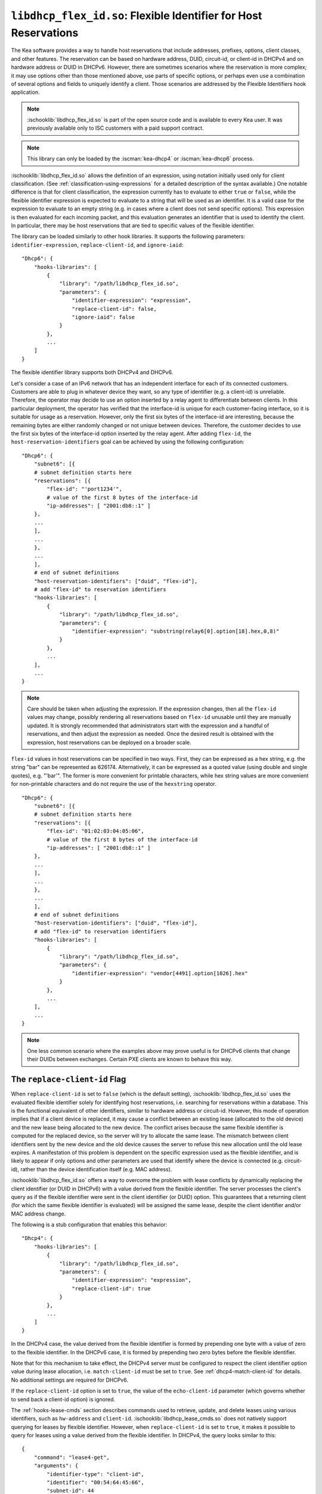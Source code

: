 .. ischooklib:: libdhcp_flex_id.so
.. _hooks-flex-id:

``libdhcp_flex_id.so``: Flexible Identifier for Host Reservations
=================================================================

The Kea software provides a way to handle
host reservations that include addresses, prefixes, options, client
classes, and other features. The reservation can be based on hardware
address, DUID, circuit-id, or client-id in DHCPv4 and on hardware
address or DUID in DHCPv6. However, there are sometimes scenarios where
the reservation is more complex; it may use options other than those mentioned
above, use parts of specific options, or perhaps even use a combination of
several options and fields to uniquely identify a client. Those
scenarios are addressed by the Flexible Identifiers hook application.

.. note::

    :ischooklib:`libdhcp_flex_id.so` is part of the open source code and is
    available to every Kea user.
    It was previously available only to ISC customers with a paid support contract.

.. note::

   This library can only be loaded by the :iscman:`kea-dhcp4` or :iscman:`kea-dhcp6`
   process.

:ischooklib:`libdhcp_flex_id.so` allows the definition of an expression, using notation initially
used only for client classification. (See
:ref:`classification-using-expressions` for a detailed description of
the syntax available.) One notable difference is that for client
classification, the expression currently has to evaluate to either ``true``
or ``false``, while the flexible identifier expression is expected to
evaluate to a string that will be used as an identifier. It is a valid case
for the expression to evaluate to an empty string (e.g. in cases where a
client does not send specific options). This expression is then
evaluated for each incoming packet, and this evaluation generates an
identifier that is used to identify the client. In particular, there may
be host reservations that are tied to specific values of the flexible
identifier.

The library can be loaded similarly to other hook libraries. It
supports the following parameters: ``identifier-expression``, ``replace-client-id``,
and ``ignore-iaid``:

::

   "Dhcp6": {
       "hooks-libraries": [
           {
               "library": "/path/libdhcp_flex_id.so",
               "parameters": {
                   "identifier-expression": "expression",
                   "replace-client-id": false,
                   "ignore-iaid": false
               }
           },
           ...
       ]
   }

The flexible identifier library supports both DHCPv4 and DHCPv6.

Let's consider a case of an IPv6 network that has an
independent interface for each of its connected customers. Customers are
able to plug in whatever device they want, so any type of identifier
(e.g. a client-id) is unreliable. Therefore, the operator may decide to
use an option inserted by a relay agent to differentiate between
clients. In this particular deployment, the operator has verified that the
interface-id is unique for each customer-facing interface, so it
is suitable for usage as a reservation. However, only the first six bytes of
the interface-id are interesting, because the remaining bytes are either
randomly changed or not unique between devices. Therefore, the customer
decides to use the first six bytes of the interface-id option inserted by the
relay agent. After adding ``flex-id``, the ``host-reservation-identifiers`` goal
can be achieved by using the following configuration:

::

   "Dhcp6": {
       "subnet6": [{
       # subnet definition starts here
       "reservations": [{
           "flex-id": "'port1234'",
           # value of the first 8 bytes of the interface-id
           "ip-addresses": [ "2001:db8::1" ]
       },
       ...
       ],
       ...
       },
       ...
       ],
       # end of subnet definitions
       "host-reservation-identifiers": ["duid", "flex-id"],
       # add "flex-id" to reservation identifiers
       "hooks-libraries": [
           {
               "library": "/path/libdhcp_flex_id.so",
               "parameters": {
                   "identifier-expression": "substring(relay6[0].option[18].hex,0,8)"
               }
           },
           ...
       ],
       ...
   }

.. note::

  Care should be taken when adjusting the expression. If the expression
  changes, then all the ``flex-id`` values may change, possibly rendering
  all reservations based on ``flex-id`` unusable until they are manually updated.
  It is strongly recommended that administrators start with the expression and a
  handful of reservations, and then adjust the expression as needed. Once
  the desired result is obtained with the expression, host reservations
  can be deployed on a broader scale.

``flex-id`` values in host reservations can be specified in two ways. First,
they can be expressed as a hex string, e.g. the string "bar" can be represented
as 626174. Alternatively, it can be expressed as a quoted value (using
double and single quotes), e.g. "'bar'". The former is more convenient
for printable characters, while hex string values are more convenient
for non-printable characters and do not require the use of the
``hexstring`` operator.

::

   "Dhcp6": {
       "subnet6": [{
       # subnet definition starts here
       "reservations": [{
           "flex-id": "01:02:03:04:05:06",
           # value of the first 8 bytes of the interface-id
           "ip-addresses": [ "2001:db8::1" ]
       },
       ...
       ],
       ...
       },
       ...
       ],
       # end of subnet definitions
       "host-reservation-identifiers": ["duid", "flex-id"],
       # add "flex-id" to reservation identifiers
       "hooks-libraries": [
           {
               "library": "/path/libdhcp_flex_id.so",
               "parameters": {
                   "identifier-expression": "vendor[4491].option[1026].hex"
               }
           },
           ...
       ],
       ...
   }

.. note::

    One less common scenario where the examples above may prove useful is for
    DHCPv6 clients that change their DUIDs between exchanges. Certain PXE
    clients are known to behave this way.

The ``replace-client-id`` Flag
~~~~~~~~~~~~~~~~~~~~~~~~~~~~~~

When ``replace-client-id`` is set to ``false`` (which is the default setting),
:ischooklib:`libdhcp_flex_id.so` uses the evaluated flexible identifier solely for
identifying host reservations, i.e. searching for reservations within a
database. This is the functional equivalent of other identifiers, similar
to hardware address or circuit-id. However, this mode of operation
implies that if a client device is replaced, it may cause a
conflict between an existing lease (allocated to the old device) and the
new lease being allocated to the new device. The conflict arises
because the same flexible identifier is computed for the replaced device,
so the server will try to allocate the same lease. The mismatch between
client identifiers sent by the new device and the old device causes the server
to refuse this new allocation until the old lease expires. A
manifestation of this problem is dependent on the specific expression used
as the flexible identifier, and is likely to appear if only options
and other parameters are used that identify where the device is connected
(e.g. circuit-id), rather than the device identification itself (e.g.
MAC address).

:ischooklib:`libdhcp_flex_id.so` offers a way to overcome the problem with lease
conflicts by dynamically replacing the client identifier (or DUID in DHCPv6)
with a value derived from the flexible identifier. The server
processes the client's query as if the flexible identifier were sent in the
client identifier (or DUID) option. This guarantees that a returning
client (for which the same flexible identifier is evaluated) will be
assigned the same lease, despite the client identifier and/or MAC address
change.

The following is a stub configuration that enables this behavior:

::

   "Dhcp4": {
       "hooks-libraries": [
           {
               "library": "/path/libdhcp_flex_id.so",
               "parameters": {
                   "identifier-expression": "expression",
                   "replace-client-id": true
               }
           },
           ...
       ]
   }

In the DHCPv4 case, the value derived from the flexible identifier is
formed by prepending one byte with a value of zero to the flexible identifier.
In the DHCPv6 case, it is formed by prepending two zero bytes before the
flexible identifier.

Note that for this mechanism to take effect, the DHCPv4 server must be
configured to respect the client identifier option value during lease
allocation, i.e. ``match-client-id`` must be set to ``true``. See
:ref:`dhcp4-match-client-id` for details. No additional settings are
required for DHCPv6.

If the ``replace-client-id`` option is set to ``true``, the value of the
``echo-client-id`` parameter (which governs whether to send back a
client-id option) is ignored.

The :ref:`hooks-lease-cmds` section describes commands used to retrieve,
update, and delete leases using various identifiers, such as ``hw-address`` and
``client-id``. :ischooklib:`libdhcp_lease_cmds.so` does not natively support querying
for leases by flexible identifier. However, when ``replace-client-id`` is
set to ``true``, it makes it possible to query for leases using a value
derived from the flexible identifier. In DHCPv4, the query
looks similar to this:

::

   {
       "command": "lease4-get",
       "arguments": {
           "identifier-type": "client-id",
           "identifier": "00:54:64:45:66",
           "subnet-id": 44
       }
   }

where the hexadecimal value of "54:64:45:66" is a flexible identifier
computed for the client.

In DHCPv6, the corresponding query looks something like this:

::

   {
       "command": "lease6-get",
       "arguments": {
           "identifier-type": "duid",
           "identifier": "00:00:54:64:45:66",
           "subnet-id": 10
       }
   }

The ``ignore-iaid`` Flag
~~~~~~~~~~~~~~~~~~~~~~~~

When ``ignore-iaid`` is set to ``true`` (the default value is ``false``),
:ischooklib:`libdhcp_flex_id.so` causes the Kea DHCPv6 server to ignore the IAID value
from incoming IPv6 packets. This parameter is ignored by the Kea DHCPv4 server.

If the packet contains only one IA_NA, the IAID value will be changed to ``0``
and stored as such in the lease storage. Similarly, if the packet contains only
one IA_PD, the IAID value will be changed to ``0`` and stored as such in the
lease storage. The IAID is restored to its initial value in the response back
to the client. The change is visible in the identifier expression if the IAID is
part of the expression.

.. note::

   To avoid lease conflicts, if the incoming packet contains more than one
   IA_NA, the IAID value is not changed on any of the IA_NAs. Similarly,
   if the incoming packet contains more than one IA_PD, the IAID value is not
   changed on any of the IA_PDs.

.. warning::

   This functionality breaks RFC compliance and should be enabled only if
   required. When enabled, a warning message is issued at configure time.

.. note::

    The ``ignore-iaid`` parameter operates independently of the flexible identifier
    feature and may be used wihtout specifying a value for ``identifier-expression``.
    When ``identifier-expression`` is omitted or specified as an empty string, `""`,
    the flexible identifier feature is disabled. Kea versions prior to 3.1.2 require
    a value for ``indentifier-expression`` but accept the empty string value. As of
    Kea 3.1.2, the parameter is optional.
